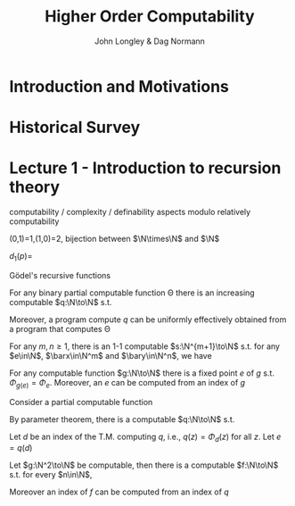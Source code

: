 #+TITLE: Higher Order Computability
#+AUTHOR: John Longley & Dag Normann

#+EXPORT_FILE_NAME: ../latex/HigherOrderComputability/HigherOrderComputability.tex
#+LATEX_HEADER: \graphicspath{{../../books/}}
#+LATEX_HEADER: \input{../preamble.tex}
#+LATEX_HEADER: \makeindex

* Introduction and Motivations

* Historical Survey
* Lecture 1 - Introduction to recursion theory
    computability / complexity / definability aspects modulo relatively computability

    #+ATTR_LATEX: :options [Encoding/decoding pairs]
    #+BEGIN_examplle
    \begin{equation*}
    e(n,m)=
    \begin{cases}
    (m-1)^2+n&n<m\\
    n^2-(n-m)
    \end{cases}
    \end{equation*}
    (0,1)=1,(1,0)=2,
    bijection between \(\N\times\N\) and \(\N\)

    \(d_1(p)=\)
    #+END_examplle

    Gödel's recursive functions

    #+ATTR_LATEX: :options [Parameter theorem]
    #+BEGIN_theorem
    For any binary partial computable function \Theta there is an increasing computable \(q:\N\to\N\) s.t.
    \begin{equation*}
    \forall x\forall y\Phi_{q(x)}(y)=\Theta(x,y)
    \end{equation*}
    Moreover, a program compute \(q\) can be uniformly effectively obtained from a program that
    computes \Theta
    #+END_theorem

    #+ATTR_LATEX: :options [\(s\)-\(m\)-\(n\) theorem]
    #+BEGIN_theorem
    For any \(m,n\ge 1\), there is an 1-1 computable \(s:\N^{m+1}\to\N\) s.t. for
    any \(e\in\N\), \(\barx\in\N^m\) and \(\bary\in\N^n\), we have
    \begin{equation*}
    \Phi_{s(e,\barx)}(\bary)=\Phi_e(\barx,\bary)
    \end{equation*}
    #+END_theorem

    #+ATTR_LATEX: :options [Recursive theorem (fixed point theorem)]
    #+BEGIN_theorem
    For any computable function \(g:\N\to\N\) there is a fixed point \(e\) of \(g\)
    s.t. \(\Phi_{g(e)}=\Phi_e\). Moreover, an \(e\) can be computed from an index of \(g\)
    #+END_theorem

    #+BEGIN_proof
    Consider a partial computable function
    \begin{equation*}
    \Theta(z,x)=\Phi_{g(\Phi_z(z))}(x)
    \end{equation*}
    By parameter theorem, there is a computable \(q:\N\to\N\) s.t.
    \begin{equation*}
    \forall x\forall z\Theta(z,x)=\Phi_{q(z)}(x)=\Phi_{g(\Phi_z(z))}{x}
    \end{equation*}
    Let \(d\) be an index of the T.M. computing \(q\), i.e., \(q(z)=\Phi_d(z)\) for all \(z\). Let \(e=q(d)\)
    #+END_proof

    #+ATTR_LATEX: :options [Recursion theorem with parameters]
    #+BEGIN_theorem
    Let \(g:\N^2\to\N\) be computable, then there is a computable \(f:\N\to\N\) s.t. for every \(n\in\N\),
    \begin{equation*}
    \Phi_{g(f(n),n)}=\Phi_{f(n)}
    \end{equation*}
    Moreover an index of \(f\) can be computed from an index of \(q\)
    #+END_theorem
